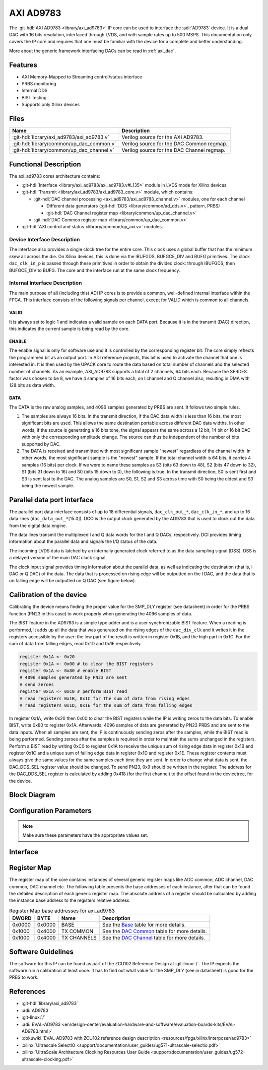 .. _axi_ad9783:

AXI AD9783
================================================================================

.. hdl-component-diagram::

The :git-hdl:`AXI AD9783 <library/axi_ad9783>` IP core
can be used to interface the :adi:`AD9783` device.
It is a dual DAC with 16 bits resolution, interfaced through LVDS, and with sample
rates up to 500 MSPS. This documentation only covers the IP core and requires
that one must be familiar with the device for a complete and better understanding.

More about the generic framework interfacing DACs can be read in :ref:`axi_dac`.

Features
--------------------------------------------------------------------------------

* AXI Memory-Mapped to Streaming control/status interface
* PRBS monitoring
* Internal DDS
* BIST testing
* Supports only Xilinx devices

Files
--------------------------------------------------------------------------------

.. list-table::
   :header-rows: 1

   * - Name
     - Description
   * - :git-hdl:`library/axi_ad9783/axi_ad9783.v`
     - Verilog source for the AXI AD9783.
   * - :git-hdl:`library/common/up_dac_common.v`
     - Verilog source for the DAC Common regmap.
   * - :git-hdl:`library/common/up_dac_channel.v`
     - Verilog source for the DAC Channel regmap.

Functional Description
--------------------------------------------------------------------------------

The axi_ad9783 cores architecture contains:

* :git-hdl:`Interface <library/axi_ad9783/axi_ad9783.v#L135>`
  module in LVDS mode for Xilinx devices
* :git-hdl:`Transmit <library/axi_ad9783/axi_ad9783_core.v>`
  module, which contains:

  * :git-hdl:`DAC channel processing <axi_ad9783/axi_ad9783_channel.v>` modules, one for each channel

    * Different data generators (:git-hdl:`DDS <library/common/ad_dds.v>`, pattern, PRBS)
    * :git-hdl:`DAC Channel register map <library/common/up_dac_channel.v>`

  * :git-hdl:`DAC Common register map <library/common/up_dac_common.v>`

* :git-hdl:`AXI control and status <library/common/up_axi.v>` modules.

Device Interface Description
~~~~~~~~~~~~~~~~~~~~~~~~~~~~~~~~~~~~~~~~~~~~~~~~~~~~~~~~~~~~~~~~~~~~~~~~~~~~~~~

The interface also provides a single clock tree for the entire core. This clock
uses a global buffer that has the minimum skew all across the die. On Xilinx
devices, this is done via the IBUFGDS, BUFGCE_DIV and BUFG primitives. The clock
``dac_clk_in_p`` is passed through these primitives in order to obtain the
divided clock: through IBUFGDS, then BUFGCE_DIV to BUFG. The core and the
interface run at the same clock frequency.

Internal Interface Description
~~~~~~~~~~~~~~~~~~~~~~~~~~~~~~~~~~~~~~~~~~~~~~~~~~~~~~~~~~~~~~~~~~~~~~~~~~~~~~~

The main purpose of all (including this) ADI IP cores is to provide a common,
well-defined internal interface within the FPGA. This interface consists of the
following signals per channel, except for VALID which is common to all channels.

VALID
^^^^^^^^^^^^^^^^^^^^^^^^^^^^^^^^^^^^^^^^^^^^^^^^^^^^^^^^^^^^^^^^^^^^^^^^^^^^^^^^

It is always set to logic 1 and indicates a valid sample on each DATA port.
Because it is in the transmit (DAC) direction, this indicates the current sample
is being read by the core.

ENABLE
^^^^^^^^^^^^^^^^^^^^^^^^^^^^^^^^^^^^^^^^^^^^^^^^^^^^^^^^^^^^^^^^^^^^^^^^^^^^^^^^

The enable signal is only for software use and it is controlled by the
corresponding register bit. The core simply reflects the programmed bit as an
output port. In ADI reference projects, this bit is used to activate the channel
that one is interested in. It is then used by the UPACK core to route the data
based on total number of channels and the selected number of channels. As an
example, AXI_AD9783 supports a total of 2 channels, 64 bits each. Because the
SERDES factor was chosen to be 8, we have 4 samples of 16 bits each, on I
channel and Q channel also, resulting in DMA with 128 bits as data width.

DATA
^^^^^^^^^^^^^^^^^^^^^^^^^^^^^^^^^^^^^^^^^^^^^^^^^^^^^^^^^^^^^^^^^^^^^^^^^^^^^^^^

The DATA is the raw analog samples, and 4096 samples generated by PRBS are sent.
It follows two simple rules.

#. The samples are always 16 bits. In the transmit direction, if the DAC data
   width is less than 16 bits, the most significant bits are used. This allows
   the same destination portable across different DAC data widths. In other
   words, if the source is generating a 16 bits tone, the signal appears the
   same across a 12 bit, 14 bit or 16 bit DAC with only the corresponding
   amplitude change. The source can thus be independent of the number of bits
   supported by DAC.
#. The DATA is received and transmitted with most significant sample "newest"
   regardless of the channel width. In other words, the most significant sample
   is the "newest" sample. If the total channel width is 64 bits, it carries 4
   samples (16 bits) per clock. If we were to name these samples as S3 (bits 63
   down to 48), S2 (bits 47 down to 32), S1 (bits 31 down to 16) and S0 (bits 15
   down to 0), the following is true. In the transmit direction, S0 is sent
   first and S3 is sent last to the DAC. The analog samples are S0, S1, S2 and
   S3 across time with S0 being the oldest and S3 being the newest sample.

Parallel data port interface
-------------------------------------------------------------------------------

The parallel port data interface consists of up to 18 differential signals,
``dac_clk_out_*``, ``dac_clk_in_*``, and up to 16 data lines
(``dac_data_out_*``\ [15:0]).
DCO is the output clock generated by the AD9783 that is used to clock out the
data from the digital data engine.

The data lines transmit the multiplexed I and Q data words for the I and Q
DACs, respectively.
DCI provides timing information about the parallel data and signals the I/Q
status of the data.

The incoming LVDS data is latched by an internally generated clock referred to
as the data sampling signal (DSS). DSS is a delayed version of the main DAC
clock signal.

The clock input signal provides timing information about the parallel data, as
well as indicating the destination (that is, I DAC or Q DAC) of the data. The
data that is processed on rising edge will be outputted on the I DAC, and the
data that is on falling edge will be outputted on Q DAC (see figure below).

.. image:: parallel_interface.svg
   :alt: AXI AD9783 parallel interface

Calibration of the device
-------------------------------------------------------------------------------

Calibrating the device means finding the proper value for the SMP_DLY register
(see datasheet) in order for the PRBS function (PN23 in this case) to work
properly when generating the 4096 samples of data.

The BIST feature in the AD9783 is a simple type adder and is a user
synchronizable BIST feature. When a reading is performed, it adds up all the
data that was generated on the rising edges of the ``dac_div_clk`` and it
writes it in the registers accessible by the user: the low part of the result
is written in register 0x1B, and the high part in 0x1C. For the sum of data
from falling edges, read 0x1D and 0x1E respectively.

.. code::

   register 0x1A <- 0x20
   register 0x1A <- 0x00 # to clear the BIST registers
   register 0x1A <- 0x80 # enable BIST
   # 4096 samples generated by PN23 are sent
   # send zeroes
   register 0x1A <- 0xC0 # perform BIST read
   # read registers 0x1B, 0x1C for the sum of data from rising edges
   # read registers 0x1D, 0x1E for the sum of data from falling edges

In register 0x1A, write 0x20 then 0x00 to clear the BIST registers while the
IP is writing zeros to the data bits. To enable BIST, write 0x80 to register
0x1A. Afterwards, 4096 samples of data are generated by PN23 PRBS and are sent
to the data inputs.
When all samples are sent, the IP is continuously sending zeros after the
samples, while the BIST read is being performed. Sending zeroes after the
samples is required in order to maintain the sums unchanged in the registers.
Perform a BIST read by writing 0xC0 to register 0x1A to receive the unique sum
of rising edge data in register 0x1B and register 0x1C and a unique sum of
falling edge data in register 0x1D and register 0x1E. These register contents
must always give the same values for the same samples each time they are sent.
In order to change what data is sent, the DAC_DDS_SEL register value should be
changed. To send PN23, 0x9 should be written in the register. The address for
the DAC_DDS_SEL register is calculated by adding 0x418 (for the first channel)
to the offset found in the devicetree, for the device.

Block Diagram
--------------------------------------------------------------------------------

.. image:: block_diagram.svg
   :width: 600
   :alt: AXI AD9783 block diagram

Configuration Parameters
--------------------------------------------------------------------------------

.. hdl-parameters::

   * - ID
     - Core ID should be unique for each IP in the system
   * - FPGA_TECHNOLOGY
     - Encoded value describing the technology/generation of the FPGA device
   * - FPGA_FAMILY
     - Encoded value describing the family variant of the FPGA device
   * - SPEED_GRADE
     - Encoded value describing the FPGA's speed-grade
   * - DEV_PACKAGE
     - Encoded value describing the device package. The package might affect
       high-speed interfaces
   * - DAC_DDS_TYPE
     - 1 for CORDIC or 2 for Polynomial
   * - DAC_DDS_CORDIC_DW
     - CORDIC DDS data width
   * - DAC_DDS_CORDIC_PHASE_DW
     - CORDIC DDS phase width
   * - DAC_DATAPATH_DISABLE
     - Disable DAC processing blocks. Disables DDS

.. note::

   Make sure these parameters have the appropriate values set.

Interface
--------------------------------------------------------------------------------

.. hdl-interfaces::

   * - dac_clk_in_p
     - LVDS input clock; comes from DCOP/N of the AD9783 chip
   * - dac_clk_in_n
     - LVDS input clock; comes from DCOP/N of the AD9783 chip
   * - dac_clk_out_p
     - LVDS output clock; goes to DCIP/N of the AD9783 chip
   * - dac_clk_out_n
     - LVDS output clock; goes to DCIP/N of the AD9783 chip
   * - dac_data_out_p
     - LVDS output data lines
   * - dac_data_out_n
     - LVDS output data lines
   * - dac_div_clk
     - Frequency divided clock used for clocking the DMA and the UPACK; it is
       1/4 compared to the reference input clock
   * - dac_rst
     - Core reset signal
   * - dac_enable_0
     - If set, channel 0 is enabled
   * - dac_enable_1
     - If set, channel 1 is enabled
   * - dac_valid
     - Indicates valid data request for all channels
   * - dac_ddata_0
     - Transmitted data output for channel 0
   * - dac_ddata_1
     - Transmitted data output for channel 1
   * - dac_dunf
     - Data underflow, must be connected to the DMA
   * - s_axi
     - Standard AXI Slave Memory Map interface

Register Map
--------------------------------------------------------------------------------

The register map of the core contains instances of several generic register maps
like ADC common, ADC channel, DAC common, DAC channel etc. The following table
presents the base addresses of each instance, after that can be found the
detailed description of each generic register map. The absolute address of a
register should be calculated by adding the instance base address to the
registers relative address.

.. list-table:: Register Map base addresses for axi_ad9783
   :header-rows: 1

   * - DWORD
     - BYTE
     - Name
     - Description
   * - 0x0000
     - 0x0000
     - BASE
     - See the `Base <#hdl-regmap-COMMON>`__ table for more details.
   * - 0x1000
     - 0x4000
     - TX COMMON
     - See the `DAC Common <#hdl-regmap-DAC_COMMON>`__ table for more details.
   * - 0x1000
     - 0x4000
     - TX CHANNELS
     - See the `DAC Channel <#hdl-regmap-DAC_CHANNEL>`__ table for more details.

.. hdl-regmap::
   :name: COMMON
   :no-type-info:

.. hdl-regmap::
   :name: DAC_COMMON
   :no-type-info:

.. hdl-regmap::
   :name: DAC_CHANNEL
   :no-type-info:

Software Guidelines
-------------------

The software for this IP can be found as part of the ZCU102 Reference Design
at :git-linux:`/`.
The IP expects the software run a calibration at least once. It has to find
out what value for the SMP_DLY (see in datasheet) is good for the PRBS to
work.

References
-------------------------------------------------------------------------------

* :git-hdl:`library/axi_ad9783`
* :adi:`AD9783`
* :git-linux:`/`
* :adi:`EVAL-AD9783 <en/design-center/evaluation-hardware-and-software/evaluation-boards-kits/EVAL-AD9783.html>`
* :dokuwiki:`EVAL-AD9783 with ZCU102 reference design description <resources/fpga/xilinx/interposer/ad9783>`
* :xilinx:`Ultrascale SelectIO <support/documentation/user_guides/ug571-ultrascale-selectio.pdf>`
* :xilinx:`UltraScale Architecture Clocking Resources User Guide <support/documentation/user_guides/ug572-ultrascale-clocking.pdf>`

